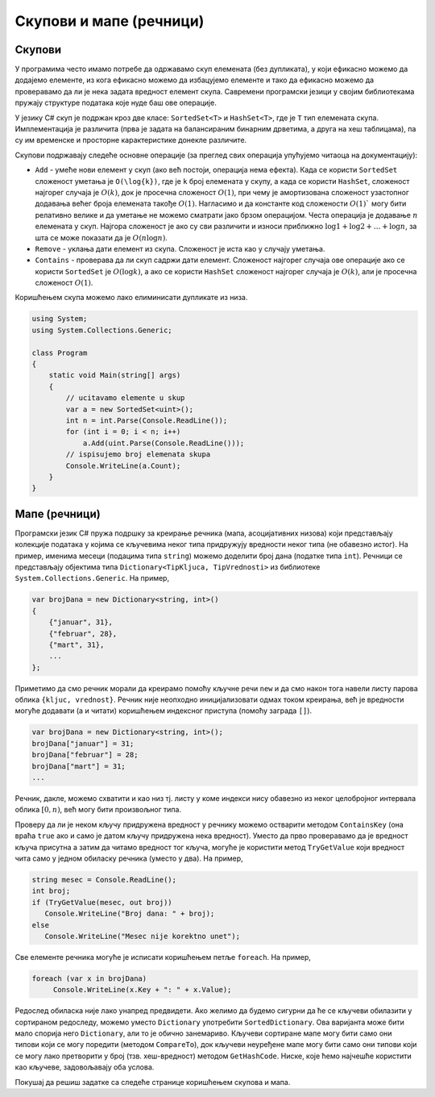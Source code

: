Скупови и мапе (речници)
========================

Скупови
-------

У програмима често имамо потребе да одржавамо скуп елемената (без
дупликата), у који ефикасно можемо да додајемо елементе, из кога
ефикасно можемо да избацујемо елементе и тако да ефикасно можемо да
проверавамо да ли је нека задата вредност елемент скупа. Савремени
програмски језици у својим библиотекама пружају структуре података које
нуде баш ове операције.

У језику C# скуп је подржан кроз две класе: ``SortedSet<Т>`` и
``HashSet<Т>``, где је ``Т`` тип елемената скупа. Имплементација је
различита (прва је задата на балансираним бинарним дрветима, а друга на
хеш таблицама), па су им временске и просторне карактеристике донекле
различите.

Скупови подржавају следеће основне операције (за преглед свих операција
упућујемо читаоца на документацију):

-  ``Add`` - умеће нови елемент у скуп (ако већ постоји, операција нема
   ефекта). Када се користи ``SortedSet`` сложеност уметања је
   ``O(\log{k})``, где је ``k`` број елемената у скупу, а када се
   користи ``HashSet``, сложеност најгорег случаја је :math:`O(k)`, док
   је просечна сложеност :math:`O(1)`, при чему је амортизована
   сложеност узастопног додавања већег броја елемената такође
   :math:`O(1)`. Нагласимо и да константе код сложености :math:`О(1)`` могу бити
   релативно велике и да уметање не можемо сматрати јако брзом
   операцијом. Честа операција је додавање :math:`n` елемената у скуп.
   Најгора сложеност је ако су сви различити и износи приближно
   :math:`\log{1} + \log{2} + \ldots + \log{n}`, за шта се може показати
   да је :math:`O(n \log{n})`.

-  ``Remove`` - уклања дати елемент из скупа. Сложеност је иста као у
   случају уметања.

-  ``Contains`` - проверава да ли скуп садржи дати елемент. Сложеност
   најгорег случаја ове операције ако се користи ``SortedSet`` је
   :math:`O(\log{k})`, а ако се користи ``HashSet`` сложеност најгорег
   случаја је :math:`O(k)`, али је просечна сложеност :math:`O(1)`.

Коришћењем скупа можемо лако елиминисати дупликате из низа.

.. code:: csharp

   using System;
   using System.Collections.Generic;
    
   class Program
   {
       static void Main(string[] args)
       {
           // ucitavamo elemente u skup
           var a = new SortedSet<uint>();
           int n = int.Parse(Console.ReadLine());
           for (int i = 0; i < n; i++)
               a.Add(uint.Parse(Console.ReadLine()));
           // ispisujemo broj elemenata skupa
           Console.WriteLine(a.Count);
       }
   }

   
Мапе (речници)
--------------

Програмски језик C# пружа подршку за креирање речника (мапа,
асоцијативних низова) који представљају колекције података у којима се
кључевима неког типа придружују вредности неког типа (не обавезно
истог). На пример, именима месеци (подацима типа ``string``) можемо
доделити број дана (податке типа ``int``). Речници се представљају
објектима типа ``Dictionary<TipKljuca, TipVrednosti>`` из библиотеке
``System.Collections.Generic``. На пример,

.. code:: csharp

   var brojDana = new Dictionary<string, int>()
   {
       {"januar", 31},
       {"februar", 28},
       {"mart", 31},
       ...
   };

Приметимо да смо речник морали да креирамо помоћу кључне речи ``new`` и
да смо након тога навели листу парова облика ``{kljuc, vrednost}``.
Речник није неопходно иницијализовати одмах током креирања, већ је
вредности могуће додавати (а и читати) коришћењем индексног приступа
(помоћу заграда ``[]``).

.. code:: csharp

   var brojDana = new Dictionary<string, int>();
   brojDana["januar"] = 31;
   brojDana["februar"] = 28;
   brojDana["mart"] = 31;
   ...

Речник, дакле, можемо схватити и као низ тј. листу у коме индекси нису
обавезно из неког целобројног интервала облика :math:`[0,n)`, већ могу
бити произвољног типа.

Проверу да ли је неком кључу придружена вредност у речнику можемо
остварити методом ``ContainsKey`` (она враћа ``true`` ако и само је
датом кључу придружена нека вредност). Уместо да прво проверавамо да је
вредност кључа присутна а затим да читамо вредност тог кључа, могуће је
користити метод ``TryGetValue`` који вредност чита само у једном
обиласку речника (уместо у два). На пример,

.. code:: csharp

   string mesec = Console.ReadLine();
   int broj;
   if (TryGetValue(mesec, out broj))
      Console.WriteLine("Broj dana: " + broj);
   else
      Console.WriteLine("Mesec nije korektno unet");

Све елементе речника могуће је исписати коришћењем петље ``foreach``. На
пример,

.. code:: csharp

   foreach (var x in brojDana)
        Console.WriteLine(x.Key + ": " + x.Value);

Редослед обиласка није лако унапред предвидети. Ако желимо да будемо
сигурни да ће се кључеви обилазити у сортираном редоследу, можемо уместо
``Dictionary`` употребити ``SortedDictionary``. Ова варијанта може бити
мало спорија него ``Dictionary``, али то је обично занемариво. Кључеви
сортиране мапе могу бити само они типови који се могу поредити (методом
``CompareTo``), док кључеви неуређене мапе могу бити само они типови
који се могу лако претворити у број (тзв. хеш-вредност) методом
``GetHashCode``. Ниске, које ћемо најчешће користити као кључеве,
задовољавају оба услова.

Покушај да решиш задатке са следеће странице коришћењем скупова и мапа.

.. comment

    - Дупликати
    - Двоструки студент
    - Неупарени елемент
    - Најбројнији елемент
    - Квадрати
    - Највећи поновљени елемент
    - Број различитих дужина дужи
    - Број парова датог збира
    - Тројке датог збира (3sum)
    - Провера пермутација
    - D-пермутација
